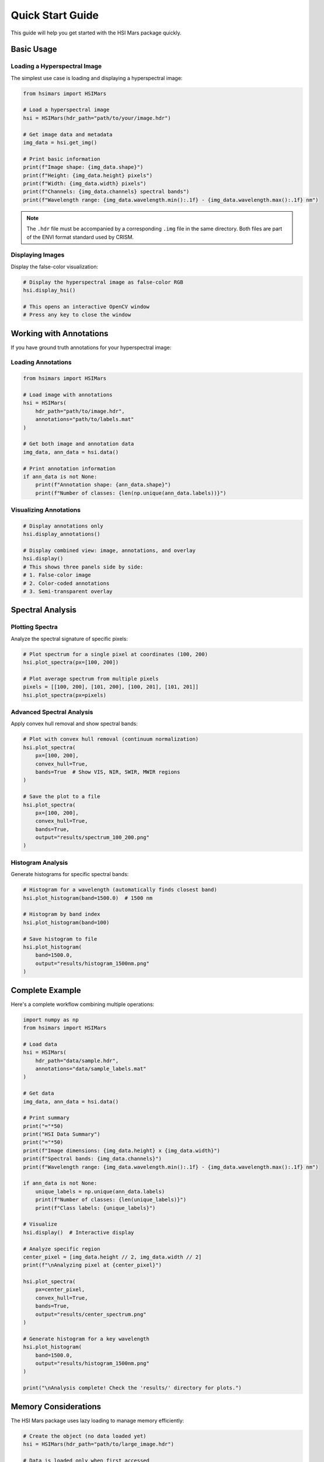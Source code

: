 Quick Start Guide
=================

This guide will help you get started with the HSI Mars package quickly.

Basic Usage
-----------

Loading a Hyperspectral Image
~~~~~~~~~~~~~~~~~~~~~~~~~~~~~~

The simplest use case is loading and displaying a hyperspectral image:

.. code-block:: python

   from hsimars import HSIMars

   # Load a hyperspectral image
   hsi = HSIMars(hdr_path="path/to/your/image.hdr")

   # Get image data and metadata
   img_data = hsi.get_img()

   # Print basic information
   print(f"Image shape: {img_data.shape}")
   print(f"Height: {img_data.height} pixels")
   print(f"Width: {img_data.width} pixels")
   print(f"Channels: {img_data.channels} spectral bands")
   print(f"Wavelength range: {img_data.wavelength.min():.1f} - {img_data.wavelength.max():.1f} nm")

.. note::

   The ``.hdr`` file must be accompanied by a corresponding ``.img`` file in the same directory.
   Both files are part of the ENVI format standard used by CRISM.

Displaying Images
~~~~~~~~~~~~~~~~~

Display the false-color visualization:

.. code-block:: python

   # Display the hyperspectral image as false-color RGB
   hsi.display_hsi()

   # This opens an interactive OpenCV window
   # Press any key to close the window

Working with Annotations
------------------------

If you have ground truth annotations for your hyperspectral image:

Loading Annotations
~~~~~~~~~~~~~~~~~~~

.. code-block:: python

   from hsimars import HSIMars

   # Load image with annotations
   hsi = HSIMars(
       hdr_path="path/to/image.hdr",
       annotations="path/to/labels.mat"
   )

   # Get both image and annotation data
   img_data, ann_data = hsi.data()

   # Print annotation information
   if ann_data is not None:
       print(f"Annotation shape: {ann_data.shape}")
       print(f"Number of classes: {len(np.unique(ann_data.labels))}")

Visualizing Annotations
~~~~~~~~~~~~~~~~~~~~~~~

.. code-block:: python

   # Display annotations only
   hsi.display_annotations()

   # Display combined view: image, annotations, and overlay
   hsi.display()
   # This shows three panels side by side:
   # 1. False-color image
   # 2. Color-coded annotations
   # 3. Semi-transparent overlay

Spectral Analysis
-----------------

Plotting Spectra
~~~~~~~~~~~~~~~~

Analyze the spectral signature of specific pixels:

.. code-block:: python

   # Plot spectrum for a single pixel at coordinates (100, 200)
   hsi.plot_spectra(px=[100, 200])

   # Plot average spectrum from multiple pixels
   pixels = [[100, 200], [101, 200], [100, 201], [101, 201]]
   hsi.plot_spectra(px=pixels)

Advanced Spectral Analysis
~~~~~~~~~~~~~~~~~~~~~~~~~~~

Apply convex hull removal and show spectral bands:

.. code-block:: python

   # Plot with convex hull removal (continuum normalization)
   hsi.plot_spectra(
       px=[100, 200],
       convex_hull=True,
       bands=True  # Show VIS, NIR, SWIR, MWIR regions
   )

   # Save the plot to a file
   hsi.plot_spectra(
       px=[100, 200],
       convex_hull=True,
       bands=True,
       output="results/spectrum_100_200.png"
   )

Histogram Analysis
~~~~~~~~~~~~~~~~~~

Generate histograms for specific spectral bands:

.. code-block:: python

   # Histogram for a wavelength (automatically finds closest band)
   hsi.plot_histogram(band=1500.0)  # 1500 nm

   # Histogram by band index
   hsi.plot_histogram(band=100)

   # Save histogram to file
   hsi.plot_histogram(
       band=1500.0,
       output="results/histogram_1500nm.png"
   )

Complete Example
----------------

Here's a complete workflow combining multiple operations:

.. code-block:: python

   import numpy as np
   from hsimars import HSIMars

   # Load data
   hsi = HSIMars(
       hdr_path="data/sample.hdr",
       annotations="data/sample_labels.mat"
   )

   # Get data
   img_data, ann_data = hsi.data()

   # Print summary
   print("="*50)
   print("HSI Data Summary")
   print("="*50)
   print(f"Image dimensions: {img_data.height} x {img_data.width}")
   print(f"Spectral bands: {img_data.channels}")
   print(f"Wavelength range: {img_data.wavelength.min():.1f} - {img_data.wavelength.max():.1f} nm")

   if ann_data is not None:
       unique_labels = np.unique(ann_data.labels)
       print(f"Number of classes: {len(unique_labels)}")
       print(f"Class labels: {unique_labels}")

   # Visualize
   hsi.display()  # Interactive display

   # Analyze specific region
   center_pixel = [img_data.height // 2, img_data.width // 2]
   print(f"\nAnalyzing pixel at {center_pixel}")

   hsi.plot_spectra(
       px=center_pixel,
       convex_hull=True,
       bands=True,
       output="results/center_spectrum.png"
   )

   # Generate histogram for a key wavelength
   hsi.plot_histogram(
       band=1500.0,
       output="results/histogram_1500nm.png"
   )

   print("\nAnalysis complete! Check the 'results/' directory for plots.")

Memory Considerations
---------------------

The HSI Mars package uses lazy loading to manage memory efficiently:

.. code-block:: python

   # Create the object (no data loaded yet)
   hsi = HSIMars(hdr_path="path/to/large_image.hdr")

   # Data is loaded only when first accessed
   img_data = hsi.get_img()  # Loads and caches data

   # Subsequent calls use cached data (no disk I/O)
   img_data2 = hsi.get_img()  # Returns cached data

   # The same applies to annotations
   ann_data = hsi.get_annotations()  # Loads and caches
   ann_data2 = hsi.get_annotations()  # Returns cached data

Best Practices
--------------

1. **Use context-appropriate coordinates**: Remember that pixel coordinates are in ``(row, column)`` format, which corresponds to ``(y, x)`` in image coordinates.

2. **Check for annotations**: Always verify that annotations exist before trying to display them:

   .. code-block:: python

      if hsi.annotations is not None:
          hsi.display_annotations()
      else:
          print("No annotations available")

3. **Close OpenCV windows**: When using display methods, the window stays open until you press a key. This is intentional for interactive exploration.

4. **Save plots programmatically**: Use the ``output`` parameter to save plots instead of displaying them interactively when processing multiple images.

5. **Work with subsets**: For large datasets, consider analyzing specific regions of interest rather than processing the entire image at once.
